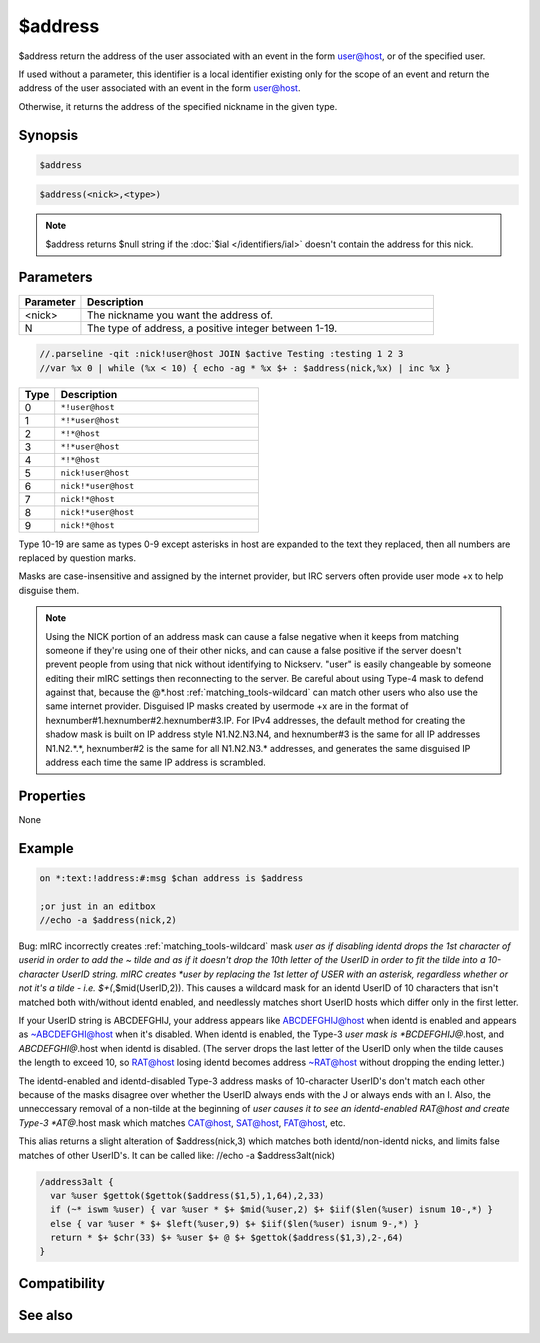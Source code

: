 $address
========

$address return the address of the user associated with an event in the form user@host, or of the specified user.

If used without a parameter, this identifier is a local identifier existing only for the scope of an event and return the address of the user associated with an event in the form user@host.

Otherwise, it returns the address of the specified nickname in the given type.

Synopsis
--------

.. code:: text

    $address

.. code:: text

    $address(<nick>,<type>)

.. note:: $address returns $null string if the :doc:`$ial </identifiers/ial>` doesn't contain the address for this nick.

Parameters
----------

.. list-table::
    :widths: 15 85
    :header-rows: 1

    * - Parameter
      - Description
    * - <nick>
      - The nickname you want the address of.
    * - N
      - The type of address, a positive integer between 1-19.

.. code:: text

    //.parseline -qit :nick!user@host JOIN $active Testing :testing 1 2 3
    //var %x 0 | while (%x < 10) { echo -ag * %x $+ : $address(nick,%x) | inc %x }

.. list-table::
    :widths: 15 85
    :header-rows: 1

    * - Type
      - Description
    * - 0
      - ``*!user@host``
    * - 1
      - ``*!*user@host``
    * - 2
      - ``*!*@host``
    * - 3
      - ``*!*user@host``
    * - 4
      - ``*!*@host``
    * - 5
      - ``nick!user@host``
    * - 6 
      - ``nick!*user@host``
    * - 7
      - ``nick!*@host``
    * - 8
      - ``nick!*user@host``
    * - 9
      - ``nick!*@host``

Type 10-19 are same as types 0-9 except asterisks in host are expanded to the text they replaced, then all numbers are replaced by question marks.

Masks are case-insensitive and assigned by the internet provider, but IRC servers often provide user mode +x to help disguise them.

.. note:: Using the NICK portion of an address mask can cause a false negative when it keeps from matching someone if they're using one of their other nicks, and can cause a false positive if the server doesn't prevent people from using that nick without identifying to Nickserv.
    "user" is easily changeable by someone editing their mIRC settings then reconnecting to the server. Be careful about using Type-4 mask to defend against that, because the @*.host :ref:`matching_tools-wildcard` can match other users who also use the same internet provider. Disguised IP masks created by usermode +x are in the format of hexnumber#1.hexnumber#2.hexnumber#3.IP. For IPv4 addresses, the default method for creating the shadow mask is built on IP address style N1.N2.N3.N4, and hexnumber#3 is the same for all IP addresses N1.N2.*.*, hexnumber#2 is the same for all N1.N2.N3.* addresses, and generates the same disguised IP address each time the same IP address is scrambled.

Properties
----------

None

Example
-------

.. code:: text

    on *:text:!address:#:msg $chan address is $address
    
    ;or just in an editbox
    //echo -a $address(nick,2)

Bug: mIRC incorrectly creates :ref:`matching_tools-wildcard` mask *user as if disabling identd drops the 1st character of userid in order to add the ~ tilde and as if it doesn't drop the 10th letter of the UserID in order to fit the tilde into a 10-character UserID string. mIRC creates *user by replacing the 1st letter of USER with an asterisk, regardless whether or not it's a tilde - i.e. $+(*,$mid(UserID,2)). This causes a wildcard mask for an identd UserID of 10 characters that isn't matched both with/without identd enabled, and needlessly matches short UserID hosts which differ only in the first letter.

If your UserID string is ABCDEFGHIJ, your address appears like ABCDEFGHIJ@host when identd is enabled and appears as ~ABCDEFGHI@host when it's disabled. When identd is enabled, the Type-3 *user mask is *BCDEFGHIJ@*.host, and *ABCDEFGHI@*.host when identd is disabled. (The server drops the last letter of the UserID only when the tilde causes the length to exceed 10, so RAT@host losing identd becomes address ~RAT@host without dropping the ending letter.)

The identd-enabled and identd-disabled Type-3 address masks of 10-character UserID's don't match each other because of the masks disagree over whether the UserID always ends with the J or always ends with an I. Also, the unneccessary removal of a non-tilde at the beginning of *user causes it to see an identd-enabled RAT@host and create Type-3 *AT@*.host mask which matches CAT@host, SAT@host, FAT@host, etc.

This alias returns a slight alteration of $address(nick,3) which matches both identd/non-identd nicks, and limits false matches of other UserID's. It can be called like: //echo -a $address3alt(nick)

.. code:: text

    /address3alt {
      var %user $gettok($gettok($address($1,5),1,64),2,33)
      if (~* iswm %user) { var %user * $+ $mid(%user,2) $+ $iif($len(%user) isnum 10-,*) }
      else { var %user * $+ $left(%user,9) $+ $iif($len(%user) isnum 9-,*) }
      return * $+ $chr(33) $+ %user $+ @ $+ $gettok($address($1,3),2-,64)
    }

Compatibility
-------------

.. compatibility:: 2.1a

See also
--------

.. hlist::
    :columns: 4

    * :doc:`$mask </identifiers/mask>`
    * :doc:`$ial </identifiers/ial>`
    * :doc:`$fulladdress </identifiers/fulladdress>`
    * :doc:`$site </identifiers/site>`
    * :doc:`$wildsite </identifiers/wildsite>`

